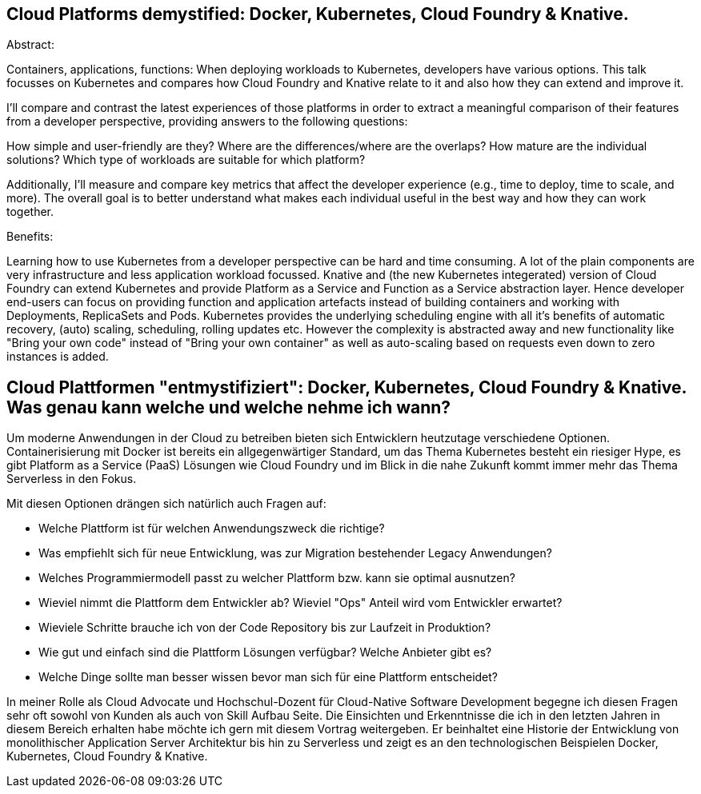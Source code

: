 == Cloud Platforms demystified: Docker, Kubernetes, Cloud Foundry & Knative. 

Abstract:

Containers, applications, functions: When deploying workloads to Kubernetes, developers have various options. This talk focusses on Kubernetes and compares how Cloud Foundry and Knative relate to it and also how they can extend and improve it.

I’ll compare and contrast the latest experiences of those platforms in order to extract a meaningful comparison of their features from a developer perspective, providing answers to the following questions:

How simple and user-friendly are they? Where are the differences/where are the overlaps? How mature are the individual solutions? Which type of workloads are suitable for which platform?

Additionally, I’ll measure and compare key metrics that affect the developer experience (e.g., time to deploy, time to scale, and more). The overall goal is to better understand what makes each individual useful in the best way and how they can work together.

Benefits:

Learning how to use Kubernetes from a developer perspective can be hard and time consuming. A lot of the plain components are very infrastructure and less application workload focussed. Knative and (the new Kubernetes integerated) version of Cloud Foundry can extend Kubernetes and provide Platform as a Service and Function as a Service abstraction layer. Hence developer end-users can focus on providing function and application artefacts instead of building containers and working with Deployments, ReplicaSets and Pods. Kubernetes provides the underlying scheduling engine with all it’s benefits of automatic recovery, (auto) scaling, scheduling, rolling updates etc. However the complexity is abstracted away and new functionality like "Bring your own code" instead of "Bring your own container" as well as auto-scaling based on requests even down to zero instances is added.


== Cloud Plattformen "entmystifiziert": Docker, Kubernetes, Cloud Foundry & Knative. Was genau kann welche und welche nehme ich wann?

Um moderne Anwendungen in der Cloud zu betreiben bieten sich Entwicklern heutzutage verschiedene Optionen. 
Containerisierung mit Docker ist bereits ein allgegenwärtiger Standard, um das Thema Kubernetes besteht ein riesiger Hype, es gibt Platform as a Service (PaaS) Lösungen wie Cloud Foundry und im Blick in die nahe Zukunft kommt immer mehr das Thema Serverless in den Fokus.

Mit diesen Optionen drängen sich natürlich auch Fragen auf:

* Welche Plattform ist für welchen Anwendungszweck die richtige?
* Was empfiehlt sich für neue Entwicklung, was zur Migration bestehender Legacy Anwendungen?
* Welches Programmiermodell passt zu welcher Plattform bzw. kann sie optimal ausnutzen?
* Wieviel nimmt die Plattform dem Entwickler ab? Wieviel "Ops" Anteil wird vom Entwickler erwartet?
* Wieviele Schritte brauche ich von der Code Repository bis zur Laufzeit in Produktion?
* Wie gut und einfach sind die Plattform Lösungen verfügbar? Welche Anbieter gibt es? 
* Welche Dinge sollte man besser wissen bevor man sich für eine Plattform entscheidet?

In meiner Rolle als Cloud Advocate und Hochschul-Dozent für Cloud-Native Software Development begegne ich diesen Fragen sehr oft sowohl von Kunden als auch von Skill Aufbau Seite.
Die Einsichten und Erkenntnisse die ich in den letzten Jahren in diesem Bereich erhalten habe möchte ich gern mit diesem Vortrag weitergeben. Er beinhaltet eine Historie der Entwicklung von monolithischer Application Server Architektur bis hin zu Serverless und zeigt es an den technologischen Beispielen Docker, Kubernetes, Cloud Foundry & Knative.
